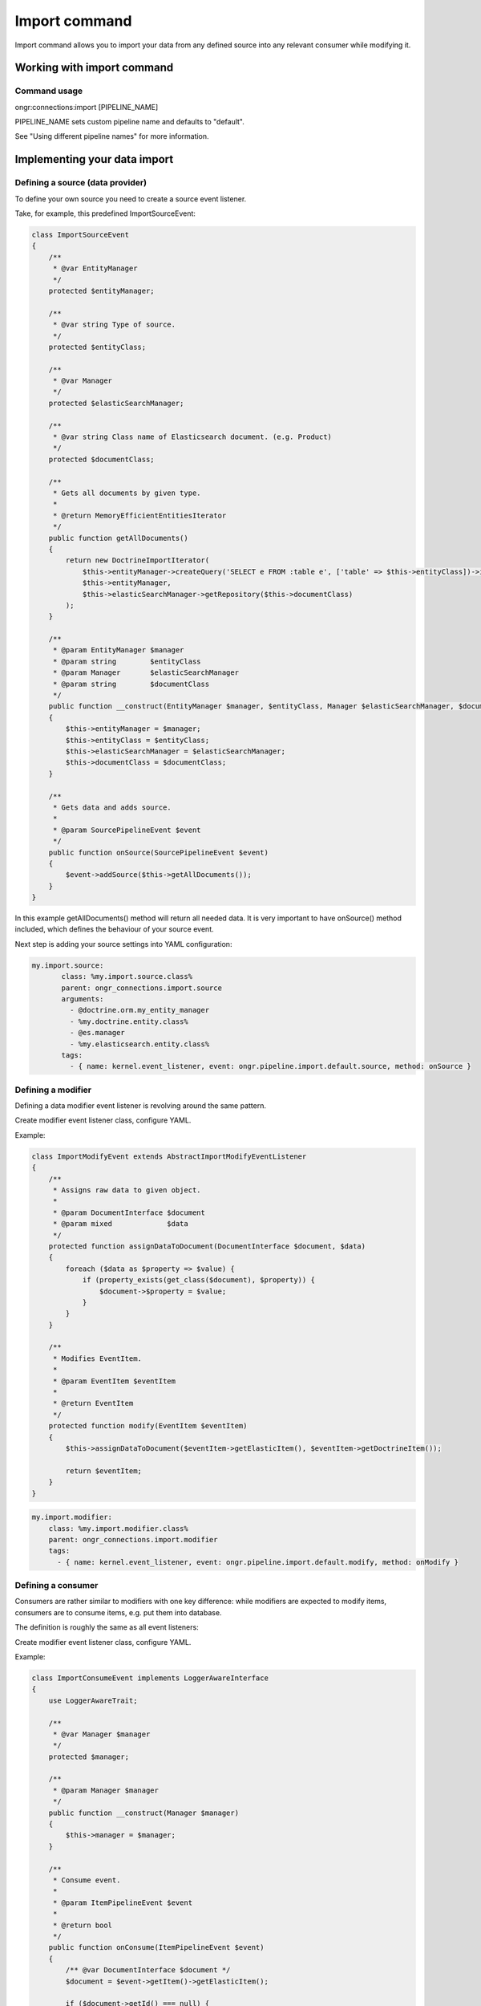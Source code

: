 ==============
Import command
==============
Import command allows you to import your data from any defined source into any relevant consumer while modifying it.

Working with import command
---------------------------

Command usage
~~~~~~~~~~~~~

ongr:connections:import [PIPELINE_NAME]

PIPELINE_NAME sets custom pipeline name and defaults to "default".

See "Using different pipeline names" for more information.


Implementing your data import
-----------------------------

Defining a source (data provider)
~~~~~~~~~~~~~~~~~~~~~~~~~~~~~~~~~

To define your own source you need to create a source event listener.

Take, for example, this predefined ImportSourceEvent:

.. code-block:: php

    class ImportSourceEvent
    {
        /**
         * @var EntityManager
         */
        protected $entityManager;

        /**
         * @var string Type of source.
         */
        protected $entityClass;

        /**
         * @var Manager
         */
        protected $elasticSearchManager;

        /**
         * @var string Class name of Elasticsearch document. (e.g. Product)
         */
        protected $documentClass;

        /**
         * Gets all documents by given type.
         *
         * @return MemoryEfficientEntitiesIterator
         */
        public function getAllDocuments()
        {
            return new DoctrineImportIterator(
                $this->entityManager->createQuery('SELECT e FROM :table e', ['table' => $this->entityClass])->iterate(),
                $this->entityManager,
                $this->elasticSearchManager->getRepository($this->documentClass)
            );
        }

        /**
         * @param EntityManager $manager
         * @param string        $entityClass
         * @param Manager       $elasticSearchManager
         * @param string        $documentClass
         */
        public function __construct(EntityManager $manager, $entityClass, Manager $elasticSearchManager, $documentClass)
        {
            $this->entityManager = $manager;
            $this->entityClass = $entityClass;
            $this->elasticSearchManager = $elasticSearchManager;
            $this->documentClass = $documentClass;
        }

        /**
         * Gets data and adds source.
         *
         * @param SourcePipelineEvent $event
         */
        public function onSource(SourcePipelineEvent $event)
        {
            $event->addSource($this->getAllDocuments());
        }
    }

..

In this example getAllDocuments() method will return all needed data.
It is very important to have onSource() method included, which defines the behaviour of your source event.

Next step is adding your source settings into YAML configuration:

.. code-block:: yaml

    my.import.source:
           class: %my.import.source.class%
           parent: ongr_connections.import.source
           arguments:
             - @doctrine.orm.my_entity_manager
             - %my.doctrine.entity.class%
             - @es.manager
             - %my.elasticsearch.entity.class%
           tags:
             - { name: kernel.event_listener, event: ongr.pipeline.import.default.source, method: onSource }

..


Defining a modifier
~~~~~~~~~~~~~~~~~~~

Defining a data modifier event listener is revolving around the same pattern.

Create modifier event listener class, configure YAML.

Example:

.. code-block:: php

    class ImportModifyEvent extends AbstractImportModifyEventListener
    {
        /**
         * Assigns raw data to given object.
         *
         * @param DocumentInterface $document
         * @param mixed             $data
         */
        protected function assignDataToDocument(DocumentInterface $document, $data)
        {
            foreach ($data as $property => $value) {
                if (property_exists(get_class($document), $property)) {
                    $document->$property = $value;
                }
            }
        }

        /**
         * Modifies EventItem.
         *
         * @param EventItem $eventItem
         *
         * @return EventItem
         */
        protected function modify(EventItem $eventItem)
        {
            $this->assignDataToDocument($eventItem->getElasticItem(), $eventItem->getDoctrineItem());

            return $eventItem;
        }
    }

..


.. code-block:: yaml

       my.import.modifier:
           class: %my.import.modifier.class%
           parent: ongr_connections.import.modifier
           tags:
             - { name: kernel.event_listener, event: ongr.pipeline.import.default.modify, method: onModify }


..


Defining a consumer
~~~~~~~~~~~~~~~~~~~

Consumers are rather similar to modifiers with one key difference: while modifiers are expected to modify items, consumers are to consume items, e.g. put them into database.

The definition is roughly the same as all event listeners:

Create modifier event listener class, configure YAML.

Example:

.. code-block:: php

    class ImportConsumeEvent implements LoggerAwareInterface
    {
        use LoggerAwareTrait;

        /**
         * @var Manager $manager
         */
        protected $manager;

        /**
         * @param Manager $manager
         */
        public function __construct(Manager $manager)
        {
            $this->manager = $manager;
        }

        /**
         * Consume event.
         *
         * @param ItemPipelineEvent $event
         *
         * @return bool
         */
        public function onConsume(ItemPipelineEvent $event)
        {
            /** @var DocumentInterface $document */
            $document = $event->getItem()->getElasticItem();

            if ($document->getId() === null) {
                if ($this->logger) {
                    $this->logger->notice('No document id found. Update skipped.');
                }

                return false;
            }

            if ($this->logger) {
                $this->logger->debug(
                    'Start update single document of type ' . get_class($document) . ' id: ' . $document->getId()
                );
            }

            $this->manager->persist($document);

            if ($this->logger) {
                $this->logger->debug(
                    'End an update of a single document.'
                );
            }

            return true;
        }
    }
..


.. code-block:: yaml

       my.initial_sync_consumer:
           class: %my.initial_sync_consumer.class%
           parent: ongr_connections.initial_sync_consumer
               arguments:
                 - @es.manager
               tags:
                  - { name: kernel.event_listener, event: ongr.pipeline.initial_sync.default.consume, method: onConsume }
..


Defining start event listener
~~~~~~~~~~~~~~~~~~~~~~~~~~~~~

You can also define some behavior on the start event, which is being processed before the start of the pipeline's loop (but after source event).

Your event will receive a StartPipelineEvent object, which contains the pipeline context and a number of items registered inside it.

To listen on start event, use something similar to this in your config:

.. code-block:: yaml

       my.initial_sync_start:
           class: %my.initial_sync_start.class%
               tags:
                  - { name: kernel.event_listener, event: ongr.pipeline.initial_sync.default.start, method: onStart }
..

Defining finish event listener
~~~~~~~~~~~~~~~~~~~~~~~~~~~~~~

Finish event is executed at the end of the pipeline's life cycle, so you can attach your needed custom behaviour to it, e.g. commit every change made during pipeline's loop to ElasticSearch repository.

Example:

.. code-block:: php

    class ImportFinishEvent
    {
        /**
         * @var Manager $manager
         */
        protected $manager;

        /**
         * @param Manager $manager
         */
        public function __construct(Manager $manager)
        {
            $this->manager = $manager;
        }

        /**
         * Finish and commit.
         */
        public function onFinish()
        {
            $this->manager->commit();
        }
    }
..


.. code-block:: yaml

       my.initial_sync_finish:
           class: %my.initial_sync_finish.class%
           parent: ongr_connections.initial_sync_finish
           arguments:
             - @es.manager
           tags:
             - { name: kernel.event_listener, event: ongr.pipeline.initial_sync.default.finish, method: onFinish }
..


Using different pipeline names
~~~~~~~~~~~~~~~~~~~~~~~~~~~~~~

You can use different event names in case you have situations when it is impossible to use a single pipeline, e.g. you have different data flows (mysql->elasticsearch and elasticsearch->mongo).

Configure your event listeners to use event names in following pattern: ongr.pipeline.initial_sync.{$name}.(source | start | modify | consume | finish).

e.g.:

.. code-block:: yaml

       my.initial_sync_finish:
           class: %my.initial_sync_finish.class%
           parent: ongr_connections.initial_sync_finish
           arguments:
             - @es.manager
           tags:
             - { name: kernel.event_listener, event: ongr.pipeline.initial_sync.MySpecialEventName.finish, method: onFinish }
..

And call *ongr:connections:import* command using *{$name}*, e.g. ongr:connections:import MySpecialEventName

See command usage for usage details.
